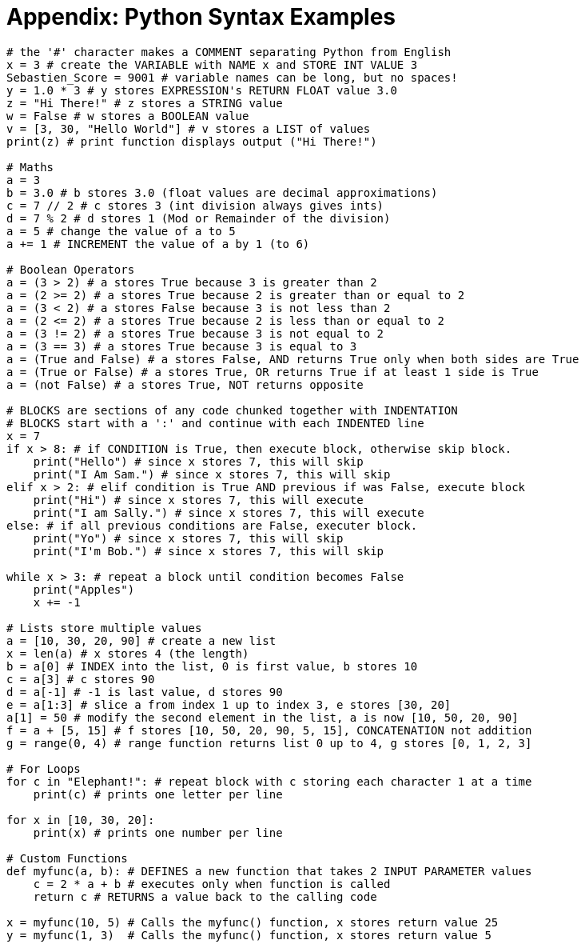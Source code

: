 :nofooter:
:source-highlighter: pygments
:pygments-style: friendly

//= Appendix 2: Python Syntax Examples
= Appendix: Python Syntax Examples

[.small]
[source,python,numbered]
----
# the '#' character makes a COMMENT separating Python from English
x = 3 # create the VARIABLE with NAME x and STORE INT VALUE 3
Sebastien_Score = 9001 # variable names can be long, but no spaces!
y = 1.0 * 3 # y stores EXPRESSION's RETURN FLOAT value 3.0
z = "Hi There!" # z stores a STRING value
w = False # w stores a BOOLEAN value
v = [3, 30, "Hello World"] # v stores a LIST of values
print(z) # print function displays output ("Hi There!")

# Maths
a = 3
b = 3.0 # b stores 3.0 (float values are decimal approximations)
c = 7 // 2 # c stores 3 (int division always gives ints)
d = 7 % 2 # d stores 1 (Mod or Remainder of the division)
a = 5 # change the value of a to 5
a += 1 # INCREMENT the value of a by 1 (to 6)

# Boolean Operators
a = (3 > 2) # a stores True because 3 is greater than 2
a = (2 >= 2) # a stores True because 2 is greater than or equal to 2
a = (3 < 2) # a stores False because 3 is not less than 2
a = (2 <= 2) # a stores True because 2 is less than or equal to 2
a = (3 != 2) # a stores True because 3 is not equal to 2
a = (3 == 3) # a stores True because 3 is equal to 3
a = (True and False) # a stores False, AND returns True only when both sides are True
a = (True or False) # a stores True, OR returns True if at least 1 side is True
a = (not False) # a stores True, NOT returns opposite

# BLOCKS are sections of any code chunked together with INDENTATION
# BLOCKS start with a ':' and continue with each INDENTED line
x = 7
if x > 8: # if CONDITION is True, then execute block, otherwise skip block.
    print("Hello") # since x stores 7, this will skip
    print("I Am Sam.") # since x stores 7, this will skip
elif x > 2: # elif condition is True AND previous if was False, execute block
    print("Hi") # since x stores 7, this will execute
    print("I am Sally.") # since x stores 7, this will execute
else: # if all previous conditions are False, executer block.
    print("Yo") # since x stores 7, this will skip
    print("I'm Bob.") # since x stores 7, this will skip

while x > 3: # repeat a block until condition becomes False
    print("Apples")
    x += -1

# Lists store multiple values
a = [10, 30, 20, 90] # create a new list
x = len(a) # x stores 4 (the length)
b = a[0] # INDEX into the list, 0 is first value, b stores 10
c = a[3] # c stores 90
d = a[-1] # -1 is last value, d stores 90
e = a[1:3] # slice a from index 1 up to index 3, e stores [30, 20]
a[1] = 50 # modify the second element in the list, a is now [10, 50, 20, 90]
f = a + [5, 15] # f stores [10, 50, 20, 90, 5, 15], CONCATENATION not addition
g = range(0, 4) # range function returns list 0 up to 4, g stores [0, 1, 2, 3]

# For Loops
for c in "Elephant!": # repeat block with c storing each character 1 at a time
    print(c) # prints one letter per line

for x in [10, 30, 20]:
    print(x) # prints one number per line

# Custom Functions
def myfunc(a, b): # DEFINES a new function that takes 2 INPUT PARAMETER values
    c = 2 * a + b # executes only when function is called
    return c # RETURNS a value back to the calling code

x = myfunc(10, 5) # Calls the myfunc() function, x stores return value 25
y = myfunc(1, 3)  # Calls the myfunc() function, x stores return value 5

----
